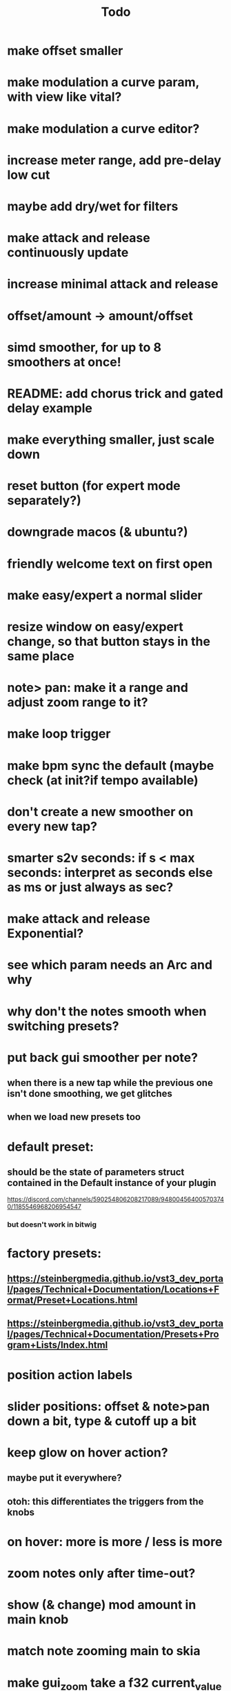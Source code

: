 #+title: Todo


* make offset smaller
* make modulation a curve param, with view like vital?
* make modulation a curve editor?
* increase meter range, add pre-delay low cut
* maybe add dry/wet for filters
* make attack and release continuously update
* increase minimal attack and release
* offset/amount  -> amount/offset
* simd smoother, for up to 8 smoothers at once!
* README: add chorus trick and gated delay example
* make everything smaller, just scale down
* reset button (for expert mode separately?)
* downgrade macos (& ubuntu?)
* friendly welcome text on first open
* make easy/expert a normal slider
* resize window on easy/expert change, so that button stays in the same place
* note> pan:  make it a range and adjust zoom range to it?
* make loop trigger
* make bpm sync the default (maybe check (at init?if tempo available)
* don't create a new smoother on every new tap?
# TODO: test!
* smarter s2v seconds: if s < max seconds: interpret as seconds else as ms     or just always as sec?
* make attack and release Exponential?
* see which param needs an Arc and why
* why don't the notes smooth when switching presets?
* put back gui smoother per note?
** when there is a new tap while the previous one isn't done smoothing, we get glitches
** when we load new presets too
* default preset:
** should be the state of parameters struct contained in the Default instance of your plugin
https://discord.com/channels/590254806208217089/948004564005703740/1185546968206954547
*** but doesn't work in bitwig
* factory presets:
** https://steinbergmedia.github.io/vst3_dev_portal/pages/Technical+Documentation/Locations+Format/Preset+Locations.html
** https://steinbergmedia.github.io/vst3_dev_portal/pages/Technical+Documentation/Presets+Program+Lists/Index.html
* position action labels
* slider positions: offset & note>pan down a bit, type & cutoff up a bit
* keep glow on hover action?
** maybe put it everywhere?
** otoh: this differentiates the triggers from the knobs
* on hover: more is more / less is more
* zoom notes only after time-out?
* show (& change) mod amount in main knob
* match note zooming main to skia
* make gui_zoom take a f32 current_value and an atomic bool should_smooth?
** less atomic reads: only needs one bool for all taps
** less atomic writes: only when the bool changes, not during smoothing
** imp:
/// Smoothly updates the value based on a target value and a smoothing flag.
/// If the smoothing flag is false, it directly returns the target value.
fn gui_smooth(target_value: f32, current_value: f32, should_smooth: &AtomicBool, gui_decay_weight: f32) -> f32 {
    // Check if smoothing should be applied
    if !should_smooth.load(Ordering::SeqCst) {
        return target_value;
    }

    // Define the threshold relative to the target value
    let threshold = 0.001 * target_value.abs();

    // Early exit if the current value is very close to the target value
    if (target_value - current_value).abs() < threshold {
        return target_value;
    }

    // Compute the smoothed value using frame-rate independent smoothing
    let smoothed_value = current_value.mul_add(
        gui_decay_weight,
        target_value.mul_add(-gui_decay_weight, target_value),
    );

    // Return the smoothed value
    smoothed_value
}
